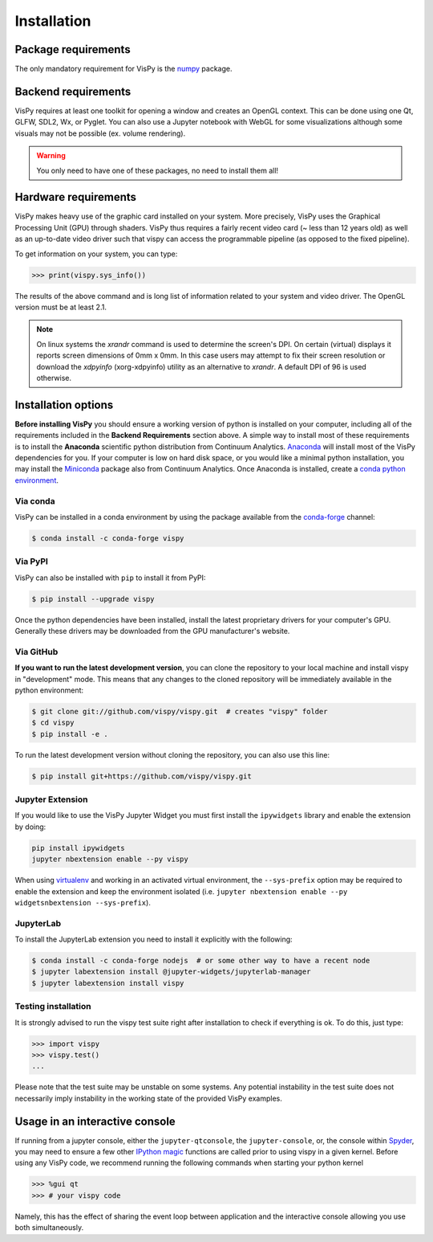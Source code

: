 ============
Installation
============

Package requirements
====================

The only mandatory requirement for VisPy is the `numpy <http://numpy.org>`_
package.

Backend requirements
====================

VisPy requires at least one toolkit for opening a window and creates an OpenGL
context. This can be done using one Qt, GLFW, SDL2, Wx, or Pyglet. You can also
use a Jupyter notebook with WebGL for some visualizations although some visuals
may not be possible (ex. volume rendering).

.. warning::

   You only need to have one of these packages, no need to install them all!

Hardware requirements
=====================

VisPy makes heavy use of the graphic card installed on your system. More
precisely, VisPy uses the Graphical Processing Unit (GPU) through
shaders. VisPy thus requires a fairly recent video card (~ less than 12 years
old) as well as an up-to-date video driver such that vispy can access the
programmable pipeline (as opposed to the fixed pipeline).

To get information on your system, you can type:

.. code-block:: python

   >>> print(vispy.sys_info())

The results of the above command and is long list of information related to
your system and video driver. The OpenGL version must be at least 2.1.

.. note::

    On linux systems the `xrandr` command is used to determine the screen's
    DPI. On certain (virtual) displays it reports screen dimensions of
    0mm x 0mm. In this case users may attempt to fix their screen resolution
    or download the `xdpyinfo` (xorg-xdpyinfo) utility as an alternative to
    `xrandr`. A default DPI of 96 is used otherwise.

Installation options
====================

**Before installing VisPy** you should ensure a working version of python is
installed on your computer, including all of the requirements included in the
**Backend Requirements** section above. A simple way to install most of these
requirements is to install the **Anaconda** scientific python distribution
from Continuum Analytics.
`Anaconda <https://www.anaconda.com/download/>`_ will
install most of the VisPy dependencies for you. If your computer is low on hard
disk space, or you would like a minimal python installation, you may install
the `Miniconda <https://conda.io/miniconda.html>`_ package also from
Continuum Analytics. Once Anaconda is installed, create a
`conda python environment <https://conda.io/docs/user-guide/tasks/manage-python.html>`_.

Via conda
---------

VisPy can be installed in a conda environment by using the package available
from the `conda-forge <https://conda-forge.org/>`_ channel:

.. code-block:: console

    $ conda install -c conda-forge vispy

Via PyPI
--------

VisPy can also be installed with ``pip`` to install it from PyPI:

.. code-block:: console

   $ pip install --upgrade vispy

Once the python dependencies have been installed, install the latest
proprietary drivers for your computer's GPU. Generally these drivers may be
downloaded from the GPU manufacturer's website.

Via GitHub
----------

**If you want to run the latest development version**, you can clone the
repository to your local machine and install vispy in "development" mode.
This means that any changes to the cloned repository will be immediately
available in the python environment:

.. code-block:: console

   $ git clone git://github.com/vispy/vispy.git  # creates "vispy" folder
   $ cd vispy
   $ pip install -e .

To run the latest development version without cloning the repository, you
can also use this line:

.. code-block:: console

   $ pip install git+https://github.com/vispy/vispy.git

Jupyter Extension
-----------------

If you would like to use the VisPy Jupyter Widget you must first install
the ``ipywidgets`` library and enable the extension by doing:

.. code-block:: console

    pip install ipywidgets
    jupyter nbextension enable --py vispy

When using `virtualenv <https://virtualenv.pypa.io/en/stable/>`_ and working in
an activated virtual environment, the ``--sys-prefix`` option may be required
to enable the extension and keep the environment isolated (i.e.
``jupyter nbextension enable --py widgetsnbextension --sys-prefix``).

JupyterLab
----------

To install the JupyterLab extension you need to install it explicitly with the
following:

.. code-block:: console

    $ conda install -c conda-forge nodejs  # or some other way to have a recent node
    $ jupyter labextension install @jupyter-widgets/jupyterlab-manager
    $ jupyter labextension install vispy

Testing installation
--------------------

It is strongly advised to run the vispy test suite right after installation to
check if everything is ok. To do this, just type:

.. code-block:: python

   >>> import vispy
   >>> vispy.test()
   ...

Please note that the test suite may be unstable on some systems. Any potential instability in the test suite does not necessarily imply instability in the working state of the provided VisPy examples.

Usage in an interactive console
===============================

If running from a jupyter console, either the ``jupyter-qtconsole``, the ``jupyter-console``, or,
the console within `Spyder <https://pythonhosted.org/spyder/>`_, you may need to ensure a few other
`IPython magic <https://ipython.org/ipython-doc/3/interactive/tutorial.html#magic-functions>`_
functions are called prior to using vispy in a given kernel.
Before using any VisPy code, we recommend running the following commands when starting your python
kernel

.. code-block:: python

     >>> %gui qt
     >>> # your vispy code

Namely, this has the effect of sharing the event loop between application and the interactive
console allowing you use both simultaneously.
